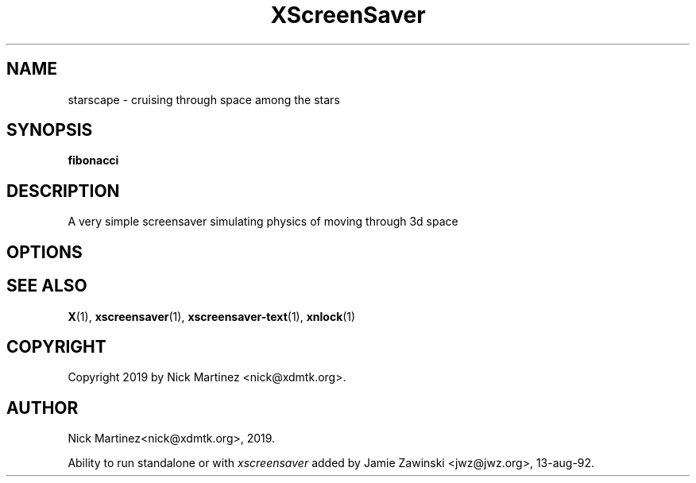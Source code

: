 .TH XScreenSaver 1 "13-aug-92" "X Version 11"
.SH NAME
starscape - cruising through space among the stars
.SH SYNOPSIS
.B fibonacci
.SH DESCRIPTION
A very simple screensaver simulating physics of moving through 3d space
.SH OPTIONS
.SH SEE ALSO
.BR X (1),
.BR xscreensaver (1),
.BR xscreensaver-text (1),
.BR xnlock (1)
.SH COPYRIGHT
Copyright 2019 by Nick Martinez <nick@xdmtk.org>.
.SH AUTHOR
Nick Martinez<nick@xdmtk.org>, 2019.

Ability to run standalone or with \fIxscreensaver\fP added by 
Jamie Zawinski <jwz@jwz.org>, 13-aug-92.
